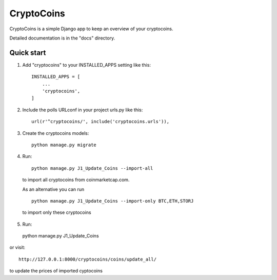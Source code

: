 =====
CryptoCoins
=====

CryptoCoins is a simple Django app to keep an overview of your cryptocoins.

Detailed documentation is in the "docs" directory.

Quick start
-----------

1. Add "cryptocoins" to your INSTALLED_APPS setting like this::

    INSTALLED_APPS = [
        ...
        'cryptocoins',
    ]

2. Include the polls URLconf in your project urls.py like this::

    url(r'^cryptocoins/', include('cryptocoins.urls')),

3. Create the cryptocoins models::

    python manage.py migrate

4. Run::

    python manage.py J1_Update_Coins --import-all

  to import all cryptocoins from coinmarketcap.com.

  As an alternative you can run ::

    python manage.py J1_Update_Coins --import-only BTC,ETH,STORJ

  to import only these cryptocoins

5. 	Run::

    python manage.py J1_Update_Coins

or visit::

    http://127.0.0.1:8000/cryptocoins/coins/update_all/
    
to update the prices of imported cyptocoins
